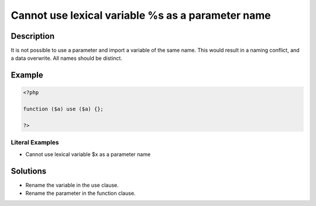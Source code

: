 .. _cannot-use-lexical-variable-%s-as-a-parameter-name:

Cannot use lexical variable %s as a parameter name
--------------------------------------------------
 
.. meta::
	:description:
		Cannot use lexical variable %s as a parameter name: It is not possible to use a parameter and import a variable of the same name.
	:og:image: https://php-changed-behaviors.readthedocs.io/en/latest/_static/logo.png
	:og:type: article
	:og:title: Cannot use lexical variable %s as a parameter name
	:og:description: It is not possible to use a parameter and import a variable of the same name
	:og:url: https://php-errors.readthedocs.io/en/latest/messages/cannot-use-lexical-variable-%25s-as-a-parameter-name.html
	:og:locale: en
	:twitter:card: summary_large_image
	:twitter:site: @exakat
	:twitter:title: Cannot use lexical variable %s as a parameter name
	:twitter:description: Cannot use lexical variable %s as a parameter name: It is not possible to use a parameter and import a variable of the same name
	:twitter:creator: @exakat
	:twitter:image:src: https://php-changed-behaviors.readthedocs.io/en/latest/_static/logo.png

.. raw:: html

	<script type="application/ld+json">{"@context":"https:\/\/schema.org","@graph":[{"@type":"WebPage","@id":"https:\/\/php-errors.readthedocs.io\/en\/latest\/tips\/cannot-use-lexical-variable-%s-as-a-parameter-name.html","url":"https:\/\/php-errors.readthedocs.io\/en\/latest\/tips\/cannot-use-lexical-variable-%s-as-a-parameter-name.html","name":"Cannot use lexical variable %s as a parameter name","isPartOf":{"@id":"https:\/\/www.exakat.io\/"},"datePublished":"Wed, 04 Dec 2024 17:45:39 +0000","dateModified":"Wed, 04 Dec 2024 17:45:39 +0000","description":"It is not possible to use a parameter and import a variable of the same name","inLanguage":"en-US","potentialAction":[{"@type":"ReadAction","target":["https:\/\/php-tips.readthedocs.io\/en\/latest\/tips\/cannot-use-lexical-variable-%s-as-a-parameter-name.html"]}]},{"@type":"WebSite","@id":"https:\/\/www.exakat.io\/","url":"https:\/\/www.exakat.io\/","name":"Exakat","description":"Smart PHP static analysis","inLanguage":"en-US"}]}</script>

Description
___________
 
It is not possible to use a parameter and import a variable of the same name. This would result in a naming conflict, and a data overwrite. All names should be distinct.

Example
_______

.. code-block:: php

   <?php
   
   function ($a) use ($a) {}; 
   
   ?>


Literal Examples
****************
+ Cannot use lexical variable $x as a parameter name

Solutions
_________

+ Rename the variable in the use clause.
+ Rename the parameter in the function clause.

